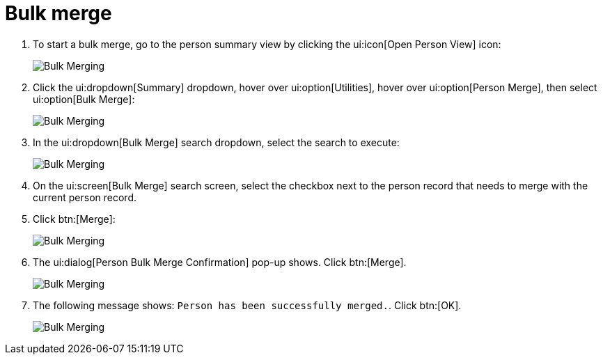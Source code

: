 // vim: tw=0 ai et ts=2 sw=2
= Bulk merge

. To start a bulk merge, go to the person summary view by clicking the ui:icon[Open Person View] icon:
+
image::bulk_merge/bulk-merge01.png[Bulk Merging]

. Click the ui:dropdown[Summary] dropdown, hover over ui:option[Utilities], hover over ui:option[Person Merge], then select ui:option[Bulk Merge]:
+
image::bulk_merge/bulk-merge02.png[Bulk Merging]

. In the ui:dropdown[Bulk Merge] search dropdown, select the search to execute:
+
image::bulk_merge/bulk-merge03.png[Bulk Merging]

. On the ui:screen[Bulk Merge] search screen, select the checkbox next to the person record that needs to merge with the current person record.

. Click btn:[Merge]:
+
image::bulk_merge/bulk-merge04.png[Bulk Merging]

. The ui:dialog[Person Bulk Merge Confirmation] pop-up shows.
  Click btn:[Merge].
+
image::bulk_merge/bulk-merge05.png[Bulk Merging]

. The following message shows: `Person has been successfully merged.`.
  Click btn:[OK].
+
image::bulk_merge/bulk-merge06.png[Bulk Merging]
